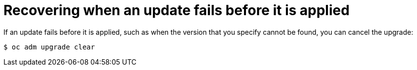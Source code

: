 // Module included in the following assemblies:
//
// * upgrading/upgrading-cluster-cli.adoc

[id="updating-clear_{context}"]
= Recovering when an update fails before it is applied

[role="_abstract"]
If an update fails before it is applied, such as when the version that you
specify cannot be found, you can cancel the upgrade:

[source,terminal]
----
$ oc adm upgrade clear
----